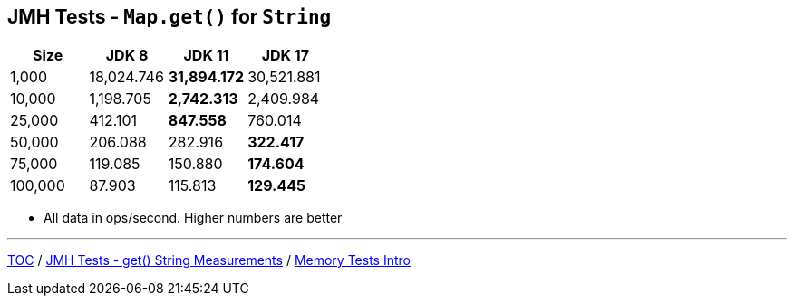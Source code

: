 == JMH Tests - `Map.get()` for `String`

[%header,cols="1,1,1,1"]
|===
|Size|JDK 8|JDK 11|JDK 17
|1,000 |18,024.746|*31,894.172*|30,521.881
|10,000|1,198.705|*2,742.313*|2,409.984
|25,000|412.101|*847.558*|760.014
|50,000|206.088|282.916|*322.417*
|75,000|119.085|150.880|*174.604*
|100,000|87.903|115.813|*129.445*
|===

* All data in ops/second.
Higher numbers are better

---

link:./00_toc.adoc[TOC] /
link:./09_jmh_tests_map_get_string_measurements.adoc[JMH Tests - get() String Measurements] /
link:./10_memory_tests_intro.adoc[Memory Tests Intro]
